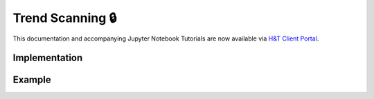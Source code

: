 .. _implementations-labeling_trend_scanning:

=================
Trend Scanning 🔒
=================

.. image:: labeling_images/trend_scanning_plot.png
   :scale: 100 %
   :align: center

This documentation and accompanying Jupyter Notebook Tutorials are now available via
`H&T Client Portal <https://portal.hudsonthames.org/dashboard/product/LFKd0IJcZa91PzVhALlJ>`__.

Implementation
##############

Example
########
